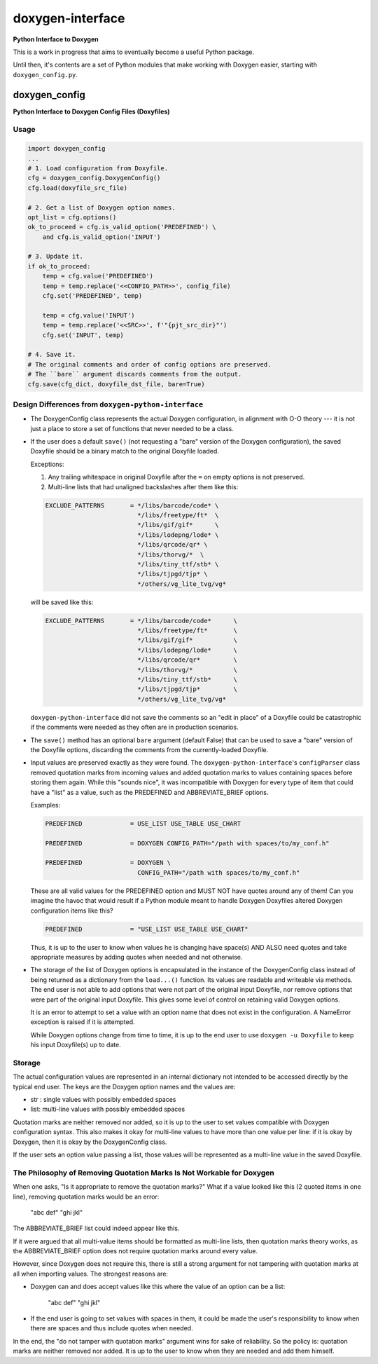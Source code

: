 *****************
doxygen-interface
*****************
**Python Interface to Doxygen**

This is a work in progress that aims to eventually become a useful Python package.

Until then, it's contents are a set of Python modules that make working with Doxygen
easier, starting with ``doxygen_config.py``.


doxygen_config
**************
**Python Interface to Doxygen Config Files (Doxyfiles)**


Usage
=====

.. code:: python

    import doxygen_config
    ...
    # 1. Load configuration from Doxyfile.
    cfg = doxygen_config.DoxygenConfig()
    cfg.load(doxyfile_src_file)

    # 2. Get a list of Doxygen option names.
    opt_list = cfg.options()
    ok_to_proceed = cfg.is_valid_option('PREDEFINED') \
        and cfg.is_valid_option('INPUT')

    # 3. Update it.
    if ok_to_proceed:
        temp = cfg.value('PREDEFINED')
        temp = temp.replace('<<CONFIG_PATH>>', config_file)
        cfg.set('PREDEFINED', temp)

        temp = cfg.value('INPUT')
        temp = temp.replace('<<SRC>>', f'"{pjt_src_dir}"')
        cfg.set('INPUT', temp)

    # 4. Save it.
    # The original comments and order of config options are preserved.
    # The ``bare`` argument discards comments from the output.
    cfg.save(cfg_dict, doxyfile_dst_file, bare=True)


Design Differences from ``doxygen-python-interface``
====================================================

- The DoxygenConfig class represents the actual Doxygen configuration,
  in alignment with O-O theory --- it is not just a place to store a
  set of functions that never needed to be a class.

- If the user does a default ``save()`` (not requesting a "bare"
  version of the Doxygen configuration), the saved Doxyfile
  should be a binary match to the original Doxyfile loaded.

  Exceptions:

  1.  Any trailing whitespace in original Doxyfile after the ``=``
      on empty options is not preserved.

  2.  Multi-line lists that had unaligned backslashes after them like this:

  .. code:: python

        EXCLUDE_PATTERNS       = */libs/barcode/code* \
                                 */libs/freetype/ft*  \
                                 */libs/gif/gif*      \
                                 */libs/lodepng/lode* \
                                 */libs/qrcode/qr* \
                                 */libs/thorvg/*  \
                                 */libs/tiny_ttf/stb* \
                                 */libs/tjpgd/tjp* \
                                 */others/vg_lite_tvg/vg*

  will be saved like this:

  .. code:: python

        EXCLUDE_PATTERNS       = */libs/barcode/code*      \
                                 */libs/freetype/ft*       \
                                 */libs/gif/gif*           \
                                 */libs/lodepng/lode*      \
                                 */libs/qrcode/qr*         \
                                 */libs/thorvg/*           \
                                 */libs/tiny_ttf/stb*      \
                                 */libs/tjpgd/tjp*         \
                                 */others/vg_lite_tvg/vg*

  ``doxygen-python-interface`` did not save the comments so an
  "edit in place" of a Doxyfile could be catastrophic if the
  comments were needed as they often are in production scenarios.

- The ``save()`` method has an optional ``bare`` argument (default False)
  that can be used to save a "bare" version of the Doxyfile options,
  discarding the comments from the currently-loaded Doxyfile.

- Input values are preserved exactly as they were found.  The
  ``doxygen-python-interface``'s ``configParser`` class removed
  quotation marks from incoming values and added quotation marks
  to values containing spaces before storing them again.  While
  this "sounds nice", it was incompatible with Doxygen for every
  type of item that could have a "list" as a value, such as the
  PREDEFINED and ABBREVIATE_BRIEF options.

  Examples:

  .. code:: python

    PREDEFINED             = USE_LIST USE_TABLE USE_CHART

    PREDEFINED             = DOXYGEN CONFIG_PATH="/path with spaces/to/my_conf.h"

    PREDEFINED             = DOXYGEN \
                             CONFIG_PATH="/path with spaces/to/my_conf.h"

  These are all valid values for the PREDEFINED option and MUST NOT
  have quotes around any of them!  Can you imagine the havoc that would
  result if a Python module meant to handle Doxygen Doxyfiles altered
  Doxygen configuration items like this?

  .. code:: python

    PREDEFINED             = "USE_LIST USE_TABLE USE_CHART"

  Thus, it is up to the user to know when values he is changing
  have space(s) AND ALSO need quotes and take appropriate measures
  by adding quotes when needed and not otherwise.

- The storage of the list of Doxygen options is encapsulated
  in the instance of the DoxygenConfig class instead of being
  returned as a dictionary from the ``load...()`` function.
  Its values are readable and writeable via methods.  The
  end user is not able to add options that were not part
  of the original input Doxyfile, nor remove options that were
  part of the original input Doxyfile.  This gives some level of
  control on retaining valid Doxygen options.

  It is an error to attempt to set a value with an option name
  that does not exist in the configuration.  A NameError
  exception is raised if it is attempted.

  While Doxygen options change from time to time, it is up to the
  end user to use ``doxygen -u Doxyfile`` to keep his input
  Doxyfile(s) up to date.



Storage
=======

The actual configuration values are represented in an internal
dictionary not intended to be accessed directly by the typical end
user.  The keys are the Doxygen option names and the values are:

- str :  single values with possibly embedded spaces
- list:  multi-line values with possibly embedded spaces

Quotation marks are neither removed nor added, so it is up to the
user to set values compatible with Doxygen configuration syntax.
This also makes it okay for multi-line values to have more than one
value per line:  if it is okay by Doxygen, then it is okay by
the DoxygenConfig class.

If the user sets an option value passing a list, those values
will be represented as a multi-line value in the saved Doxyfile.



The Philosophy of Removing Quotation Marks Is Not Workable for Doxygen
======================================================================

When one asks, "Is it appropriate to remove the quotation marks?"
What if a value looked like this (2 quoted items in one line),
removing quotation marks would be an error:

    "abc def" "ghi jkl"

The ABBREVIATE_BRIEF list could indeed appear like this.

If it were argued that all multi-value items should be formatted as
multi-line lists, then quotation marks theory works, as the
ABBREVIATE_BRIEF option does not require quotation marks around
every value.

However, since Doxygen does not require this, there is still a
strong argument for not tampering with quotation marks at all
when importing values.  The strongest reasons are:

-   Doxygen can and does accept values like this where the value
    of an option can be a list:

        "abc def" "ghi jkl"

-   If the end user is going to set values with spaces in them,
    it could be made the user's responsibility to know when
    there are spaces and thus include quotes when needed.

In the end, the "do not tamper with quotation marks" argument wins
for sake of reliability.  So the policy is:  quotation marks are
neither removed nor added.  It is up to the user to know when they
are needed and add them himself.

